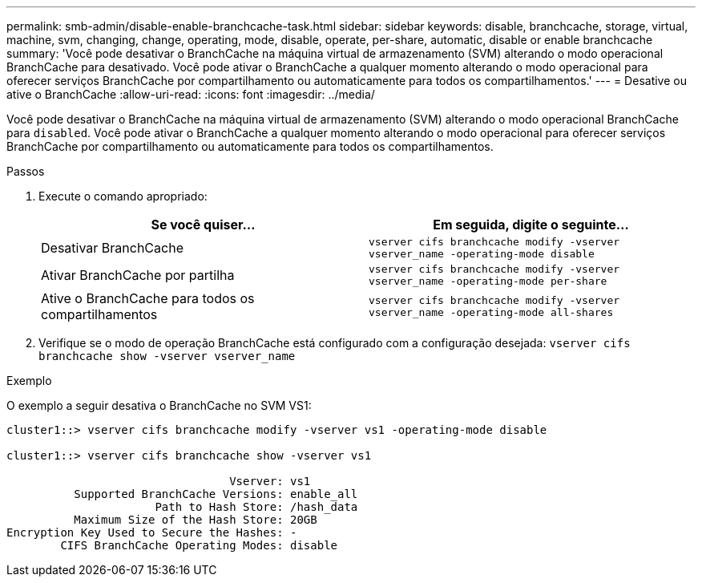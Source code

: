 ---
permalink: smb-admin/disable-enable-branchcache-task.html 
sidebar: sidebar 
keywords: disable, branchcache, storage, virtual, machine, svm, changing, change, operating, mode, disable, operate, per-share, automatic, disable or enable branchcache 
summary: 'Você pode desativar o BranchCache na máquina virtual de armazenamento (SVM) alterando o modo operacional BranchCache para desativado. Você pode ativar o BranchCache a qualquer momento alterando o modo operacional para oferecer serviços BranchCache por compartilhamento ou automaticamente para todos os compartilhamentos.' 
---
= Desative ou ative o BranchCache
:allow-uri-read: 
:icons: font
:imagesdir: ../media/


[role="lead"]
Você pode desativar o BranchCache na máquina virtual de armazenamento (SVM) alterando o modo operacional BranchCache para `disabled`. Você pode ativar o BranchCache a qualquer momento alterando o modo operacional para oferecer serviços BranchCache por compartilhamento ou automaticamente para todos os compartilhamentos.

.Passos
. Execute o comando apropriado:
+
|===
| Se você quiser... | Em seguida, digite o seguinte... 


 a| 
Desativar BranchCache
 a| 
`vserver cifs branchcache modify -vserver vserver_name -operating-mode disable`



 a| 
Ativar BranchCache por partilha
 a| 
`vserver cifs branchcache modify -vserver vserver_name -operating-mode per-share`



 a| 
Ative o BranchCache para todos os compartilhamentos
 a| 
`vserver cifs branchcache modify -vserver vserver_name -operating-mode all-shares`

|===
. Verifique se o modo de operação BranchCache está configurado com a configuração desejada: `vserver cifs branchcache show -vserver vserver_name`


.Exemplo
O exemplo a seguir desativa o BranchCache no SVM VS1:

[listing]
----
cluster1::> vserver cifs branchcache modify -vserver vs1 -operating-mode disable

cluster1::> vserver cifs branchcache show -vserver vs1

                                 Vserver: vs1
          Supported BranchCache Versions: enable_all
                      Path to Hash Store: /hash_data
          Maximum Size of the Hash Store: 20GB
Encryption Key Used to Secure the Hashes: -
        CIFS BranchCache Operating Modes: disable
----